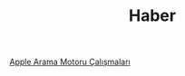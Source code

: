 #+TITLE: Haber

[[file:../../news/apple_search_engine_calismalari.org][Apple Arama Motoru Çalışmaları]]

